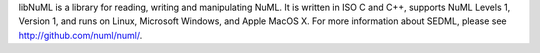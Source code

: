 libNuML is a library for reading, writing and manipulating NuML.  It is written in ISO C and C++, supports NuML Levels 1, Version 1, and runs on Linux, Microsoft Windows, and Apple MacOS X.  For more information about SEDML, please see http://github.com/numl/numl/.


